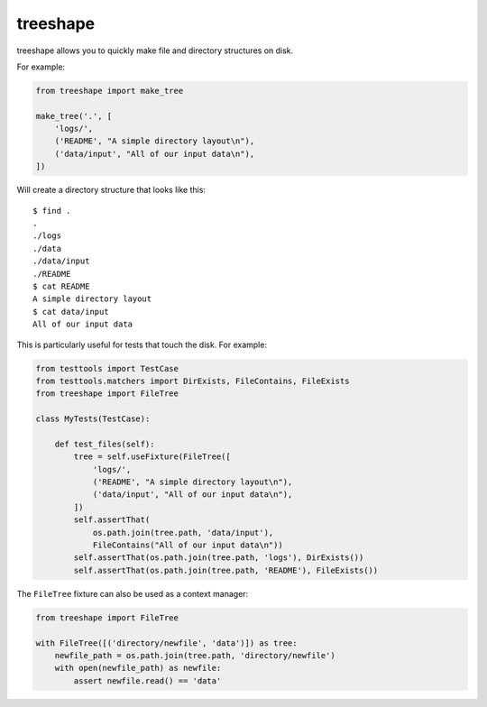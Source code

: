 ===========
 treeshape
===========

treeshape allows you to quickly make file and directory structures on disk.

For example:

.. code:: python

    from treeshape import make_tree

    make_tree('.', [
        'logs/',
        ('README', "A simple directory layout\n"),
        ('data/input', "All of our input data\n"),
    ])

Will create a directory structure that looks like this::

    $ find .
    .
    ./logs
    ./data
    ./data/input
    ./README
    $ cat README
    A simple directory layout
    $ cat data/input
    All of our input data

This is particularly useful for tests that touch the disk. For example:

.. code:: python

    from testtools import TestCase
    from testtools.matchers import DirExists, FileContains, FileExists
    from treeshape import FileTree

    class MyTests(TestCase):

        def test_files(self):
            tree = self.useFixture(FileTree([
                'logs/',
                ('README', "A simple directory layout\n"),
                ('data/input', "All of our input data\n"),
            ])
            self.assertThat(
                os.path.join(tree.path, 'data/input'),
                FileContains("All of our input data\n"))
            self.assertThat(os.path.join(tree.path, 'logs'), DirExists())
            self.assertThat(os.path.join(tree.path, 'README'), FileExists())

The ``FileTree`` fixture can also be used as a context manager:

.. code:: python

    from treeshape import FileTree

    with FileTree([('directory/newfile', 'data')]) as tree:
        newfile_path = os.path.join(tree.path, 'directory/newfile')
        with open(newfile_path) as newfile:
            assert newfile.read() == 'data'
